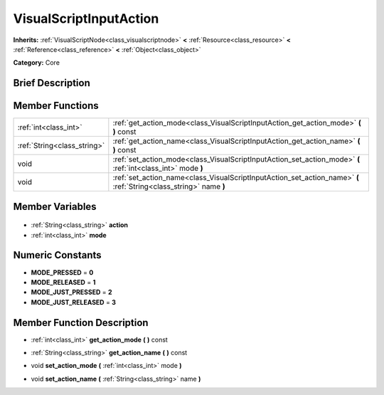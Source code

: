 .. Generated automatically by doc/tools/makerst.py in Godot's source tree.
.. DO NOT EDIT THIS FILE, but the VisualScriptInputAction.xml source instead.
.. The source is found in doc/classes or modules/<name>/doc_classes.

.. _class_VisualScriptInputAction:

VisualScriptInputAction
=======================

**Inherits:** :ref:`VisualScriptNode<class_visualscriptnode>` **<** :ref:`Resource<class_resource>` **<** :ref:`Reference<class_reference>` **<** :ref:`Object<class_object>`

**Category:** Core

Brief Description
-----------------



Member Functions
----------------

+------------------------------+--------------------------------------------------------------------------------------------------------------------+
| :ref:`int<class_int>`        | :ref:`get_action_mode<class_VisualScriptInputAction_get_action_mode>` **(** **)** const                            |
+------------------------------+--------------------------------------------------------------------------------------------------------------------+
| :ref:`String<class_string>`  | :ref:`get_action_name<class_VisualScriptInputAction_get_action_name>` **(** **)** const                            |
+------------------------------+--------------------------------------------------------------------------------------------------------------------+
| void                         | :ref:`set_action_mode<class_VisualScriptInputAction_set_action_mode>` **(** :ref:`int<class_int>` mode **)**       |
+------------------------------+--------------------------------------------------------------------------------------------------------------------+
| void                         | :ref:`set_action_name<class_VisualScriptInputAction_set_action_name>` **(** :ref:`String<class_string>` name **)** |
+------------------------------+--------------------------------------------------------------------------------------------------------------------+

Member Variables
----------------

  .. _class_VisualScriptInputAction_action:

- :ref:`String<class_string>` **action**

  .. _class_VisualScriptInputAction_mode:

- :ref:`int<class_int>` **mode**


Numeric Constants
-----------------

- **MODE_PRESSED** = **0**
- **MODE_RELEASED** = **1**
- **MODE_JUST_PRESSED** = **2**
- **MODE_JUST_RELEASED** = **3**

Member Function Description
---------------------------

.. _class_VisualScriptInputAction_get_action_mode:

- :ref:`int<class_int>` **get_action_mode** **(** **)** const

.. _class_VisualScriptInputAction_get_action_name:

- :ref:`String<class_string>` **get_action_name** **(** **)** const

.. _class_VisualScriptInputAction_set_action_mode:

- void **set_action_mode** **(** :ref:`int<class_int>` mode **)**

.. _class_VisualScriptInputAction_set_action_name:

- void **set_action_name** **(** :ref:`String<class_string>` name **)**



